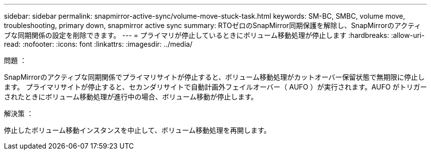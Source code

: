 ---
sidebar: sidebar 
permalink: snapmirror-active-sync/volume-move-stuck-task.html 
keywords: SM-BC, SMBC, volume move, troubleshooting, primary down, snapmirror active sync 
summary: RTOゼロのSnapMirror同期保護を解除し、SnapMirrorのアクティブな同期関係の設定を削除できます。 
---
= プライマリが停止しているときにボリューム移動処理が停止します
:hardbreaks:
:allow-uri-read: 
:nofooter: 
:icons: font
:linkattrs: 
:imagesdir: ../media/


.問題 ：
[role="lead"]
SnapMirrorのアクティブな同期関係でプライマリサイトが停止すると、ボリューム移動処理がカットオーバー保留状態で無期限に停止します。
プライマリサイトが停止すると、セカンダリサイトで自動計画外フェイルオーバー（ AUFO ）が実行されます。AUFO がトリガーされたときにボリューム移動処理が進行中の場合、ボリューム移動が停止します。

.解決策 ：
停止したボリューム移動インスタンスを中止して、ボリューム移動処理を再開します。
